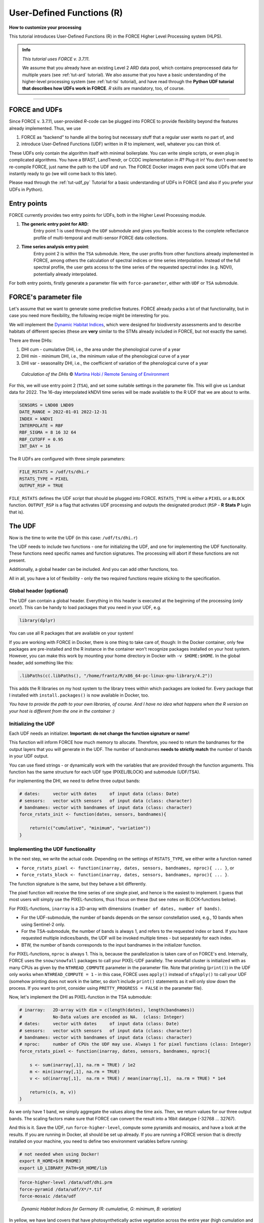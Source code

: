 .. _tut-udf_r:
 
User-Defined Functions (R)
==========================
 
.. |copy|   unicode:: U+000A9 .. COPYRIGHT SIGN

**How to customize your processing**
 
This tutorial introduces User-Defined Functions (R) in the FORCE Higher Level Processing system (HLPS).
 
.. admonition:: Info

  *This tutorial uses FORCE v. 3.7.11*.

  We assume that you already have an existing Level 2 ARD data pool, which contains preprocessed data for multiple years (see :ref:`tut-ard` tutorial). 
  We also assume that you have a basic understanding of the higher-level processing system (see :ref:`tut-tsi` tutorial), 
  and have read through the **Python UDF tutorial that describes how UDFs work in FORCE**.
  *R* skills are mandatory, too, of course.

.. image:: ../img/force-udf.png
    :target: https://github.com/davidfrantz/force-udf


------------


FORCE and UDFs
--------------

Since FORCE v. 3.7.11, user-provided *R*-code can be plugged into FORCE to provide flexibility beyond the features already implemented.
Thus, we use 

1) FORCE as “backend” to handle all the boring but necessary stuff that a regular user wants no part of, and
2) introduce User-Defined Functions (UDF) written in *R* to implement, well, whatever you can think of.

These UDFs only contain the algorithm itself with minimal boilerplate. 
You can write simple scripts, or even plug in complicated algorithms. 
You have a BFAST, LandTrendr, or CCDC implementation in *R*? Plug-it in! 
You don't even need to re-compile FORCE, just name the path to the UDF and run. 
The FORCE Docker images even pack some UDFs that are instantly ready to go (we will come back to this later).

Please read through the :ref:`tut-udf_py` Tutorial for a basic understanding of UDFs in FORCE 
(and also if you prefer your UDFs in Python).

Entry points
------------

FORCE currently provides two entry points for UDFs, both in the Higher Level Processing module.

1) **The generic entry point for ARD**: 
    Entry point 1 is used through the ``UDF`` submodule and gives you flexible access to the complete 
    reflectance profile of multi-temporal and multi-sensor FORCE data collections. 
   
2) **Time series analysis entry point**:
    Entry point 2 is within the ``TSA`` submodule. 
    Here, the user profits from other functions already implemented in FORCE, 
    among others the calculation of spectral indices or time series interpolation.
    Instead of the full spectral profile, the user gets access to the time series of
    the requested spectral index (e.g. NDVI), potentially already interpolated.

For both entry points, firstly generate a parameter file with ``force-parameter``, 
either with ``UDF`` or ``TSA`` submodule.


FORCE's parameter file 
----------------------

Let's assume that we want to generate some predictive features. 
FORCE already packs a lot of that functionality, but in case you need more flexibility, 
the following recipe might be interesting for you. 

We will implement the `Dynamic Habitat Indices <https://www.sciencedirect.com/science/article/abs/pii/S0034425717301682>`_, 
which were designed for biodiversity assessments and to describe habitats of different species 
(these are **very** similar to the STMs already included in FORCE, but not exactly the same).

There are three DHIs:

1) DHI cum - cumulative DHI, i.e., the area under the phenological curve of a year
2) DHI min - minimum DHI, i.e., the minimum value of the phenological curve of a year
3) DHI var - seasonality DHI, i.e., the coefficient of variation of the phenological curve of a year

.. figure:: img/tutorial-udf-dhi-hobi.png

   *Calculation of the DHIs* |copy| `Martina Hobi / Remote Sensing of Environment <https://www.sciencedirect.com/science/article/abs/pii/S0034425717301682>`_


For this, we will use entry point 2 (``TSA``), and set some suitable settings in the parameter file.
This will give us Landsat data for 2022.
The 16-day interpolated kNDVI time series will be made available to the R UDF that we are about to write.

.. code-block:: none

   SENSORS = LND08 LND09
   DATE_RANGE = 2022-01-01 2022-12-31
   INDEX = kNDVI
   INTERPOLATE = RBF
   RBF_SIGMA = 8 16 32 64
   RBF_CUTOFF = 0.95
   INT_DAY = 16


The R UDFs are configured with three simple parameters:

.. code-block:: none

   FILE_RSTATS = /udf/ts/dhi.r
   RSTATS_TYPE = PIXEL
   OUTPUT_RSP = TRUE

``FILE_RSTATS`` defines the UDF script that should be plugged into FORCE.
``RSTATS_TYPE`` is either a ``PIXEL`` or a ``BLOCK`` function.
``OUTPUT_RSP`` is a flag that activates UDF processing and outputs the designated product (``RSP`` - **R** **Stats** **P** lugin that is).


The UDF
-------

Now is the time to write the UDF (in this case: ``/udf/ts/dhi.r``)

The UDF needs to include two functions - 
one for initializing the UDF, and one for implementing the UDF functionality.
These functions need specific names and function signatures.
The processing will abort if these functions are not present.

Additionally, a global header can be included. 
And you can add other functions, too.

All in all, you have a lot of flexibility - 
only the two required functions require sticking to the specification.

Global header (optional)
++++++++++++++++++++++++

The UDF can contain a global header. 
Everything in this header is executed at the beginning of the processing (*only once!*).
This can be handy to load packages that you need in your UDF, e.g.

.. code-block:: r

    library(dplyr)


You can use all R packages that are available on your system!

If you are working with FORCE in Docker, there is one thing to take care of, though: 
In the Docker container, only few packages are pre-installed and 
the R instance in the container won't recognize packages installed on your host system. 
However, you can make this work by mounting your home directory in Docker with ``-v $HOME:$HOME``.
In the global header, add something like this:

.. code-block:: r

    .libPaths(c(.libPaths(), "/home/frantz/R/x86_64-pc-linux-gnu-library/4.2"))

This adds the R libraries on my host system to the library trees within which packages are looked for.
Every package that I installed with ``install.packages()`` is now available in Docker, too.

*You have to provide the path to your own libraries, of course.*
*And I have no idea what happens when the R version on your host is different from the one in the container :)*


Initializing the UDF
++++++++++++++++++++

Each UDF needs an initializer. 
**Important: do not change the function signature or name!**

This function will inform FORCE how much memory to allocate. 
Therefore, you need to return the bandnames for the output layers that you will generate in the UDF.
The number of bandnames **needs to strictly match** the number of bands in your UDF output.

You can use fixed strings - or dynamically work with the variables that are provided through the function arguments. 
This function has the same structure for each UDF type (PIXEL/BLOCK)  and submodule (UDF/TSA).

For implementing the DHI, we need to define three output bands:


.. code:: r

    # dates:     vector with dates     of input data (class: Date)
    # sensors:   vector with sensors   of input data (class: character)
    # bandnames: vector with bandnames of input data (class: character)
    force_rstats_init <- function(dates, sensors, bandnames){

        return(c("cumulative", "minimum", "variation"))
    }


Implementing the UDF functionality
++++++++++++++++++++++++++++++++++

In the next step, we write the actual code.
Depending on the settings of ``RSTATS_TYPE``, we either write a function named

- ``force_rstats_pixel <- function(inarray, dates, sensors, bandnames, nproc){ ... }``, or
- ``force_rstats_block <- function(inarray, dates, sensors, bandnames, nproc){ ... }``.

The function signature is the same, but they behave a bit differently.

The pixel function will receive the time series of one single pixel, 
and hence is the easiest to implement.
I guess that most users will simply use the PIXEL-functions, 
thus I focus on these (but see notes on BLOCK-functions below).


For PIXEL-functions, ``inarray`` is a 2D-array with dimensions ``(number of dates, number of bands)``.

- For the UDF-submodule, the number of bands depends on the sensor constellation used, 
  e.g., 10 bands when using Sentinel-2 only.
- For the TSA-submodule, the number of bands is always 1, and refers to the requested index or band.
  If you have requested multiple indices/bands, the UDF will be invoked multiple times - 
  but separately for each index.
- BTW, the number of bands corresponds to the input bandnames in the initializer function.

For PIXEL-functions, ``nproc`` is always 1. 
This is, because the parallelization is taken care of on FORCE's end.
Internally, FORCE uses the ``snow/snowfall`` packages to call your PIXEL-UDF parallely.
The snowfall cluster is initialized with as many CPUs as given by the ``NTHREAD_COMPUTE`` parameter in the parameter file.
Note that printing (``print()``) in the UDF only works when ``NTHREAD_COMPUTE = 1`` -
in this case, FORCE uses ``apply()`` instead of ``sfApply()`` to call your UDF 
(somehow printing does not work in the latter, so don't include ``print()`` statements as it will only slow down the process.
If you want to print, consider using ``PRETTY_PROGRESS = FALSE`` in the parameter file).


Now, let's implement the DHI as PIXEL-function in the TSA submodule:

.. code:: r

    # inarray:   2D-array with dim = c(length(dates), length(bandnames))
    #            No-Data values are encoded as NA.  (class: Integer)
    # dates:     vector with dates     of input data (class: Date)
    # sensors:   vector with sensors   of input data (class: character)
    # bandnames: vector with bandnames of input data (class: character)
    # nproc:     number of CPUs the UDF may use. Always 1 for pixel functions (class: Integer)
    force_rstats_pixel <- function(inarray, dates, sensors, bandnames, nproc){

        s <- sum(inarray[,1], na.rm = TRUE) / 1e2
        m <- min(inarray[,1], na.rm = TRUE)
        v <- sd(inarray[,1],  na.rm = TRUE) / mean(inarray[,1],  na.rm = TRUE) * 1e4

        return(c(s, m, v))
    }

As we only have 1 band, we simply aggregate the values along the time axis.
Then, we return values for our three output bands.
The scaling factors make sure that FORCE can convert the result into a 16bit datatype (-32768 ... 32767).


And this is it. Save the UDF, run ``force-higher-level``, compute some pyramids and mosaics, and have a look at the results.
If you are running in Docker, all should be set up already. 
If you are running a FORCE version that is directly installed on your machine, 
you need to define two environment variables before running:

.. code-block:: none

    # not needed when using Docker!
    export R_HOME=$(R RHOME)
    export LD_LIBRARY_PATH=$R_HOME/lib


.. code-block:: none

   force-higher-level /data/udf/dhi.prm
   force-pyramid /data/udf/X*/*.tif
   force-mosaic /data/udf

.. figure:: img/tutorial-udf-dhi_deu.png

   *Dynamic Habitat Indices for Germany (R: cumulative, G: minimum, B: variation)*


In yellow, we have land covers that have photosynthetically active vegetation across the entire year (high cumulation and high minimum), e.g. coniferous forests.
In red, we have a fairly high cumulation, too, but a low minimum, e.g. deciduous forests that shed their leaves in the winter.
In blue, we have land covers with high seasonality and a complete barren surface at one point in the year. 
These are mostly agricultural areas.
The gradient from blue to purple indicates that biomass is present for a longer time throughout the year for some of the fields. 
This may be related to different crop types (that take longer to grow) or where double cropping is present.


BLOCK-functions
+++++++++++++++

BLOCK-functions behave a bit differently from the PIXEL-functions.

They receive a full block of data, i.e., a 4D-array with following dimensions:

1) number of dates
2) number of bands
3) number of rows
4) number of columns

For BLOCK-functions, no parallelization is done on FORCE's end. 
``nproc`` will be set to the value of ``NTHREAD_COMPUTE`` and you can implement your own parallelization if needed.

The returned object must be a 3D-array with following dimensions:

1) number of output bands (as initialized)
2) number of rows
3) number of columns

The usage of BLOCK-functions is most helpful if you manage to implement your UDF with matrix computations.

**If you find yourself looping over the pixels, either with a for-loop, apply or sfApply function: stop it and just use the PIXEL-function!**
*PIXEL-functions are easier to write and FORCE will internally use sfApply to loop over the pixels anyway.*

This is the function signature of the BLOCK-function:

.. code:: r

    # inarray:   4D-array with dim = c(length(dates), length(bandnames), length(rows), length(cols))
    #            No-Data values are encoded as NA.   (class: Integer)
    # dates:     vector with dates     of input data (class: Date)
    # sensors:   vector with sensors   of input data (class: character)
    # bandnames: vector with bandnames of input data (class: character)
    # nproc:     number of CPUs the UDF may use      (class: Integer)
    force_rstats_pixel <- function(inarray, dates, sensors, bandnames, nproc){

        array_3d <- ...

        return(array_3d)
    }


FORCE UDF repository
--------------------

Now, it's your turn! 
Plug your *R* algos into FORCE and roll them out. 

If you do, we encourage you to share your UDFs, such that the community as a whole benefits, 
and gains access to a broad variety of workflows. 
This extra step of publishing your workflow is a small step to overcome the so-called 
`"Valley of Death" <https://twitter.com/gcamara/status/1127887595168514049>`_ in Earth observation applications and 
fosters reproducible research! 

To make it easier for you, we have created a `FORCE UDF repository <https://github.com/davidfrantz/force-udf>`_, 
where you can pull-request your UDF (only minimal documentation needed, see the examples). 

All examples from this tutorial are included there, too. 

As a bonus, the UDFs in that repository are automatically shipped with the FORCE Docker containers 
(`davidfrantz/force <https://hub.docker.com/r/davidfrantz/force>`_) (mounted under ``/home/docker``, e.g. ``/home/docker/udf/rstats/ts/dynamic-habitat-indices/dhi.r``), 
thus making it easier than ever to contribute to the FORCE project.

.. image:: img/tutorial-udf-repo.png
    :target: https://github.com/davidfrantz/force-udf


------------

.. |df-pic| image:: profile/dfrantz.jpg
.. |ar-pic| image:: profile/arabe.jpg

.. |df-link| replace:: Trier University
.. _df-link: https://www.uni-trier.de/universitaet/fachbereiche-faecher/fachbereich-vi/faecher/kartographie/personal/frantz

+--------------+--------------------------------------------------------------------------------+
+ |df-pic|     + This tutorial was written by                                                   +
+              + `David Frantz <https://davidfrantz.github.io>`_,                               +
+              + main developer of **FORCE**,                                                   +
+              + Assistant Professor at |df-link|_                                              +
+              + *Views are his own.*                                                           +
+--------------+--------------------------------------------------------------------------------+
+ **EO**, **ARD**, **Data Science**, **Open Science**                                           +
+--------------+--------------------------------------------------------------------------------+

